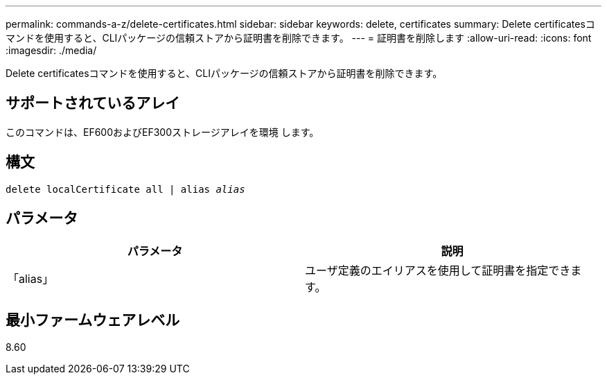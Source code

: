 ---
permalink: commands-a-z/delete-certificates.html 
sidebar: sidebar 
keywords: delete, certificates 
summary: Delete certificatesコマンドを使用すると、CLIパッケージの信頼ストアから証明書を削除できます。 
---
= 証明書を削除します
:allow-uri-read: 
:icons: font
:imagesdir: ./media/


[role="lead"]
Delete certificatesコマンドを使用すると、CLIパッケージの信頼ストアから証明書を削除できます。



== サポートされているアレイ

このコマンドは、EF600およびEF300ストレージアレイを環境 します。



== 構文

[listing, subs="+macros"]
----
delete localCertificate all | alias pass:quotes[_alias_]
----


== パラメータ

|===
| パラメータ | 説明 


 a| 
「alias」
 a| 
ユーザ定義のエイリアスを使用して証明書を指定できます。

|===


== 最小ファームウェアレベル

8.60
